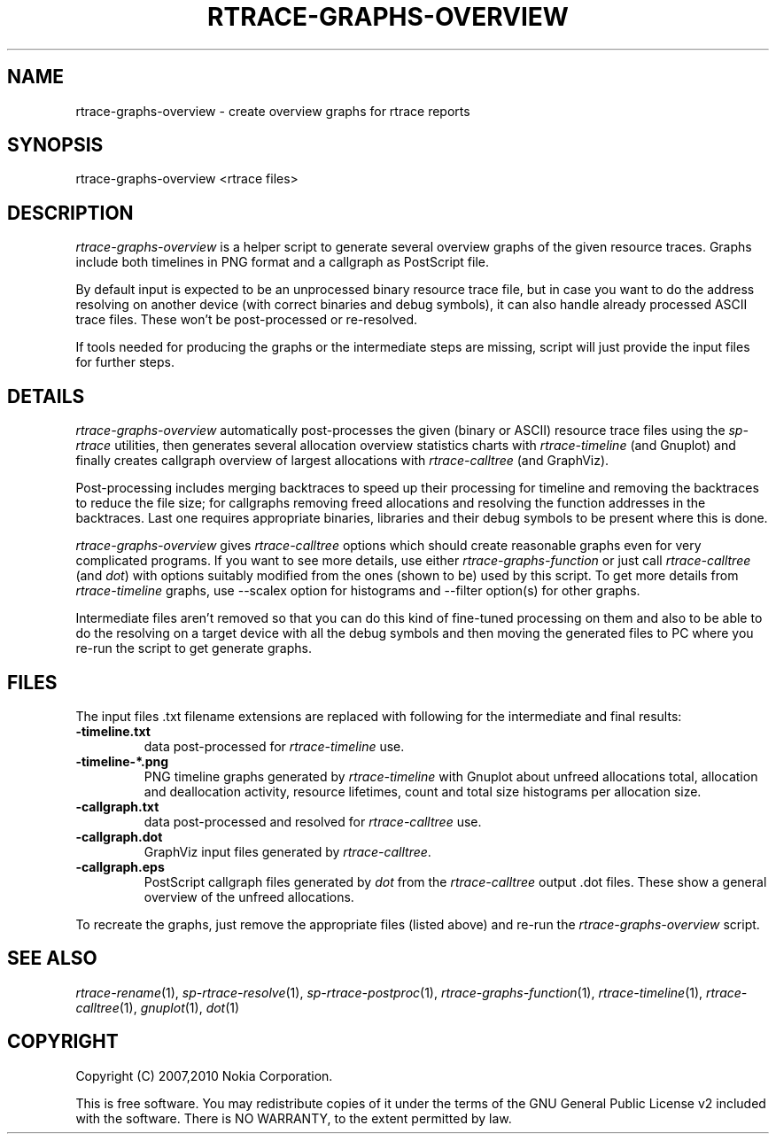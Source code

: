 .TH RTRACE-GRAPHS-OVERVIEW 1 "2010-11-01" "sp-rtrace"
.SH NAME
rtrace-graphs-overview - create overview graphs for rtrace reports
.SH SYNOPSIS
rtrace-graphs-overview <rtrace files>
.SH DESCRIPTION
\fIrtrace-graphs-overview\fP is a helper script to generate several
overview graphs of the given resource traces. Graphs include both
timelines in PNG format and a callgraph as PostScript file.
.PP
By default input is expected to be an unprocessed binary resource
trace file, but in case you want to do the address resolving on
another device (with correct binaries and debug symbols), it can
also handle already processed ASCII trace files.  These won't be
post-processed or re-resolved.
.PP
If tools needed for producing the graphs or the intermediate steps are
missing, script will just provide the input files for further steps.
.SH DETAILS
\fIrtrace-graphs-overview\fP automatically post-processes the given
(binary or ASCII) resource trace files using the \fIsp-rtrace\fP utilities,
then generates several allocation overview statistics charts with
\fIrtrace-timeline\fP (and Gnuplot) and finally creates callgraph
overview of largest allocations with \fIrtrace-calltree\fP (and
GraphViz).
.PP
Post-processing includes merging backtraces to speed up their processing
for timeline and removing the backtraces to reduce the file size; for
callgraphs removing freed allocations and resolving the function addresses
in the backtraces.  Last one requires appropriate binaries, libraries and
their debug symbols to be present where this is done.
.PP
\fIrtrace-graphs-overview\fP gives \fIrtrace-calltree\fP options which
should create reasonable graphs even for very complicated programs.
If you want to see more details, use either \fIrtrace-graphs-function\fP
or just call \fIrtrace-calltree\fP (and \fIdot\fP) with options suitably
modified from the ones (shown to be) used by this script.
To get more details from \fIrtrace-timeline\fP graphs, use --scalex
option for histograms and --filter option(s) for other graphs.
.PP
Intermediate files aren't removed so that you can do this kind of
fine-tuned processing on them and also to be able to do the resolving
on a target device with all the debug symbols and then moving the
generated files to PC where you re-run the script to get generate
graphs.
.SH FILES
The input files .txt filename extensions are replaced
with following for the intermediate and final results:
.TP
.B -timeline.txt
data post-processed for \fIrtrace-timeline\fP use.
.TP
.B -timeline-*.png
PNG timeline graphs generated by \fIrtrace-timeline\fP with Gnuplot
about unfreed allocations total, allocation and deallocation activity,
resource lifetimes, count and total size histograms per allocation size.
.TP
.B -callgraph.txt
data post-processed and resolved for \fIrtrace-calltree\fP use.
.TP
.B -callgraph.dot
GraphViz input files generated by \fIrtrace-calltree\fP.
.TP
.B -callgraph.eps
PostScript callgraph files generated by \fIdot\fP from
the \fIrtrace-calltree\fP output .dot files.  These show
a general overview of the unfreed allocations.
.PP
To recreate the graphs, just remove the appropriate files (listed
above) and re-run the \fIrtrace-graphs-overview\fP script.
.SH SEE ALSO
.IR rtrace-rename (1),
.IR sp-rtrace-resolve (1),
.IR sp-rtrace-postproc (1),
.IR rtrace-graphs-function (1),
.IR rtrace-timeline (1),
.IR rtrace-calltree (1),
.IR gnuplot (1),
.IR dot (1)
.SH COPYRIGHT
Copyright (C) 2007,2010 Nokia Corporation.
.PP
This is free software.  You may redistribute copies of it under the
terms of the GNU General Public License v2 included with the software.
There is NO WARRANTY, to the extent permitted by law.
